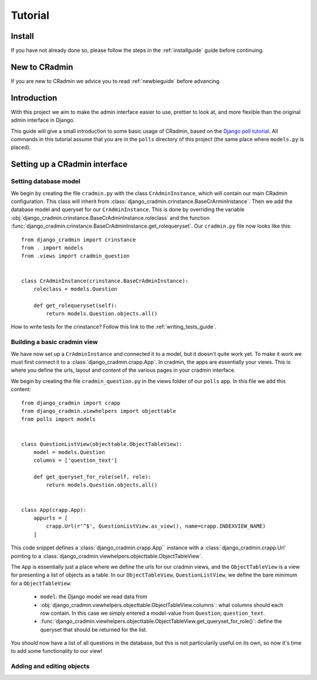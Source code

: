 ########
Tutorial
########


Install
=======
If you have not already done so, please follow the steps in the :ref:`installguide` guide before continuing.


New to CRadmin
==============
If you are new to CRadmin we advice you to read :ref:`newbieguide` before advancing.


Introduction
============
With this project we aim to make the admin interface easier to use, prettier to look at, and more flexible than the
original admin interface in Django.

This guide will give a small introduction to some basic usage of CRadmin, based on the
`Django poll tutorial <https://docs.djangoproject.com/en/1.7/intro/tutorial01/>`_. All commands in this tutorial
assume that you are in the ``polls`` directory of this project (the same place where ``models.py`` is placed).


Setting up a CRadmin interface
==============================

Setting database model
----------------------
We begin by creating the file ``cradmin.py`` with the class ``CrAdminInstance``, which will contain our main CRadmin
configuration. This class will inherit from :class:`django_cradmin.crinstance.BaseCrArminInstance`.
Then we add the database model and queryset for our ``CrAdminInstance``. This is done by overriding the variable
:obj:`django_cradmin.crinstance.BaseCrAdminInstance.roleclass` and the function
:func:`django_cradmin.crinstance.BaseCrAdminInstance.get_rolequeryset`. Our ``cradmin.py`` file now looks like this::

    from django_cradmin import crinstance
    from . import models
    from .views import cradmin_question


    class CrAdminInstance(crinstance.BaseCrAdminInstance):
        roleclass = models.Question

        def get_rolequeryset(self):
            return models.Question.objects.all()


How to write tests for the crinstance? Follow this link to the :ref:`writing_tests_guide`.

Building a basic cradmin view
-----------------------------
We have now set up a ``CrAdminInstance`` and connected it to a model, but it doesn't quite work yet. To make it work
we must first connect it to a :class:`django_cradmin.crapp.App`. In cradmin, the apps are essentially your views.
This is where you define the urls, layout and content of the various pages in your cradmin interface.

We begin by creating the file ``cradmin_question.py`` in the views folder of our ``polls`` app. In this file we
add this content::

    from django_cradmin import crapp
    from django_cradmin.viewhelpers import objecttable
    from polls import models


    class QuestionListView(objecttable.ObjectTableView):
        model = models.Question
        columns = ['question_text']

        def get_queryset_for_role(self, role):
            return models.Question.objects.all()


    class App(crapp.App):
        appurls = [
            crapp.Url(r'^$', QuestionListView.as_view(), name=crapp.INDEXVIEW_NAME)
        ]

This code snippet defines a :class:`django_cradmin.crapp.App`` instance with a :class:`django_cradmin.crapp.Url`
pointing to a :class:`django_cradmin.viewhelpers.objecttable.ObjectTableView`.

The ``App`` is essentially just a place where we define the urls for our cradmin views, and the ``ObjectTableView`` is a
view for presenting a list of objects as a table. In our ``ObjectTableView``, ``QuestionListView``, we define the bare
minimum for a ``ObjectTableView``:

 - ``model``: the Django model we read data from
 - :obj:`django_cradmin.viewhelpers.objecttable.ObjectTableView.columns`: what columns should each row contain. In this case
   we simply entered a model-value from ``Question``; ``question_text``.
 - :func:`django_cradmin.viewhelpers.objecttable.ObjectTableView.get_queryset_for_role()`: define the queryset that should be
   returned for the list.

You should now have a list of all questions in the database, but this is not particularily useful on its own, so
now it's time to add some functionality to our view!

Adding and editing objects
--------------------------
